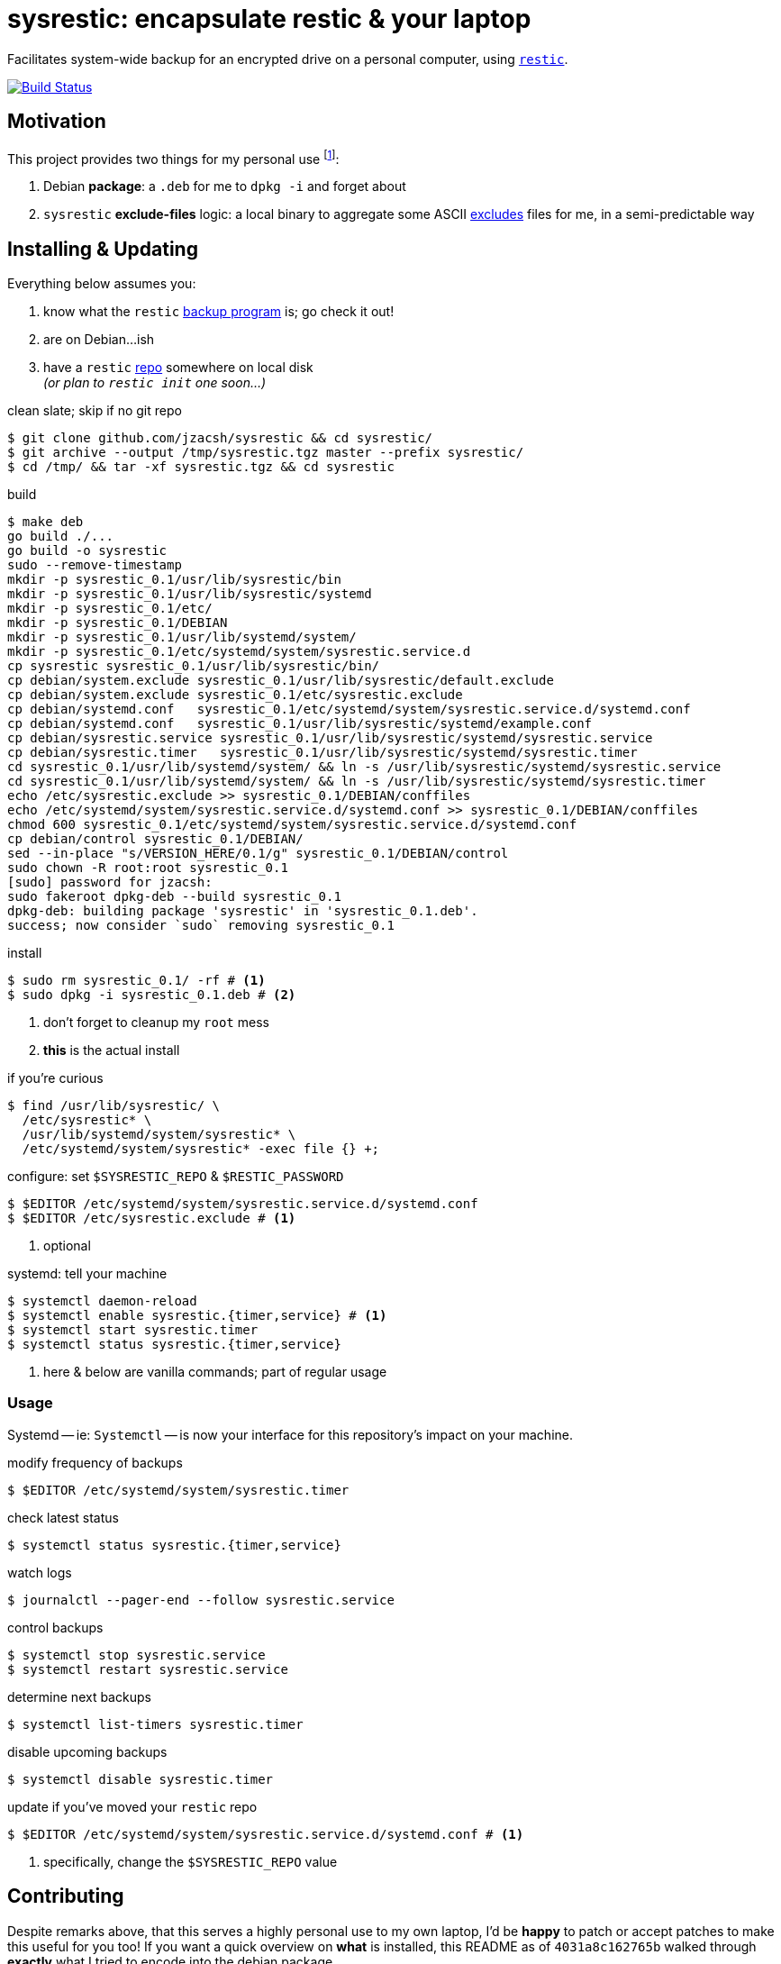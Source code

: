 = sysrestic: encapsulate restic & your laptop
:LVMencryption: https://wiki.archlinux.org/index.php/Dm-crypt/Encrypting_an_entire_system
:slocRefBin: https://github.com/jzacsh/bin/blob
:homeScript: {slocRefBin}/b73710888c23d/share/resticw.sh
:systemScript: {slocRefBin}/b73710888c23d/share/borgw_system.sh
:golangforkat: 4031a8c162765b
:resticurl: https://restic.github.io
:whatisrepo: https://restic.readthedocs.io/en/stable/#quick-start
:excludes: https://restic.readthedocs.io/en/stable/manual.html?highlight=exclude
:cistatus: https://travis-ci.org/jzacsh/sysrestic

Facilitates system-wide backup for an encrypted drive on a personal computer,
using {resticurl}[`restic`].

image:{cistatus}.svg?branch=master["Build Status", link="{cistatus}"]

== Motivation

This project provides two things for my personal use footnoteref:[usecase, I
assume `/` is {LVMencryption}[encrypted somehow] and I just want local-only
backups for my sanity but not for production robustness]:

1. Debian *package*: a `.deb` for me to `dpkg -i` and forget about
2. `sysrestic` *exclude-files* logic: a local binary to aggregate some ASCII
    {excludes}[excludes] files for me, in a semi-predictable way

== Installing & Updating

Everything below assumes you:

a. know what the `restic` {resticurl}[backup program] is; go check it out!
b. are on Debian...ish
c. have a `restic` {whatisrepo}[repo] somewhere on local disk +
  _(or plan to `restic init` one soon...)_


.clean slate; skip if no git repo
----
$ git clone github.com/jzacsh/sysrestic && cd sysrestic/
$ git archive --output /tmp/sysrestic.tgz master --prefix sysrestic/
$ cd /tmp/ && tar -xf sysrestic.tgz && cd sysrestic
----

.build
----
$ make deb
go build ./...
go build -o sysrestic
sudo --remove-timestamp
mkdir -p sysrestic_0.1/usr/lib/sysrestic/bin
mkdir -p sysrestic_0.1/usr/lib/sysrestic/systemd
mkdir -p sysrestic_0.1/etc/
mkdir -p sysrestic_0.1/DEBIAN
mkdir -p sysrestic_0.1/usr/lib/systemd/system/
mkdir -p sysrestic_0.1/etc/systemd/system/sysrestic.service.d
cp sysrestic sysrestic_0.1/usr/lib/sysrestic/bin/
cp debian/system.exclude sysrestic_0.1/usr/lib/sysrestic/default.exclude
cp debian/system.exclude sysrestic_0.1/etc/sysrestic.exclude
cp debian/systemd.conf   sysrestic_0.1/etc/systemd/system/sysrestic.service.d/systemd.conf
cp debian/systemd.conf   sysrestic_0.1/usr/lib/sysrestic/systemd/example.conf
cp debian/sysrestic.service sysrestic_0.1/usr/lib/sysrestic/systemd/sysrestic.service
cp debian/sysrestic.timer   sysrestic_0.1/usr/lib/sysrestic/systemd/sysrestic.timer
cd sysrestic_0.1/usr/lib/systemd/system/ && ln -s /usr/lib/sysrestic/systemd/sysrestic.service
cd sysrestic_0.1/usr/lib/systemd/system/ && ln -s /usr/lib/sysrestic/systemd/sysrestic.timer
echo /etc/sysrestic.exclude >> sysrestic_0.1/DEBIAN/conffiles
echo /etc/systemd/system/sysrestic.service.d/systemd.conf >> sysrestic_0.1/DEBIAN/conffiles
chmod 600 sysrestic_0.1/etc/systemd/system/sysrestic.service.d/systemd.conf
cp debian/control sysrestic_0.1/DEBIAN/
sed --in-place "s/VERSION_HERE/0.1/g" sysrestic_0.1/DEBIAN/control
sudo chown -R root:root sysrestic_0.1
[sudo] password for jzacsh:
sudo fakeroot dpkg-deb --build sysrestic_0.1
dpkg-deb: building package 'sysrestic' in 'sysrestic_0.1.deb'.
success; now consider `sudo` removing sysrestic_0.1
----

.install
----
$ sudo rm sysrestic_0.1/ -rf # <1>
$ sudo dpkg -i sysrestic_0.1.deb # <2>
----
<1> don't forget to cleanup my `root` mess
<2> *this* is the actual install

.if you're curious
----
$ find /usr/lib/sysrestic/ \
  /etc/sysrestic* \
  /usr/lib/systemd/system/sysrestic* \
  /etc/systemd/system/sysrestic* -exec file {} +;
----

.configure: set `$SYSRESTIC_REPO` & `$RESTIC_PASSWORD`
----
$ $EDITOR /etc/systemd/system/sysrestic.service.d/systemd.conf
$ $EDITOR /etc/sysrestic.exclude # <1>
----
<1> optional

.systemd: tell your machine
----
$ systemctl daemon-reload
$ systemctl enable sysrestic.{timer,service} # <1>
$ systemctl start sysrestic.timer
$ systemctl status sysrestic.{timer,service}
----
<1> here & below are vanilla commands; part of regular usage

=== Usage

Systemd -- ie: `Systemctl` -- is now your interface for this repository's
impact on your machine.

.modify frequency of backups
----
$ $EDITOR /etc/systemd/system/sysrestic.timer
----

.check latest status
----
$ systemctl status sysrestic.{timer,service}
----

.watch logs
----
$ journalctl --pager-end --follow sysrestic.service
----

.control backups
----
$ systemctl stop sysrestic.service
$ systemctl restart sysrestic.service
----

.determine next backups
----
$ systemctl list-timers sysrestic.timer
----

.disable upcoming backups
----
$ systemctl disable sysrestic.timer
----

.update if you've moved your `restic` repo
----
$ $EDITOR /etc/systemd/system/sysrestic.service.d/systemd.conf # <1>
----
<1> specifically, change the `$SYSRESTIC_REPO` value

== Contributing

Despite remarks above, that this serves a highly personal use to my own laptop,
I'd be *happy* to patch or accept patches to make this useful for you too! If
you want a quick overview on *what* is installed, this README as of
`{golangforkat}` walked through *exactly* what I tried to encode into the
debian package.

=== `sysrestic` command

Most of this repo deals with the small `sysrestic` tool. Debian packaging is
only addressed by `./debian/` and its contents, and the make target `deb` & co.

.build & test: `sysrestic`, `test`
----
$ make sysrestic test
go build ./...
go build -o sysrestic
go test ./...
ok  	github.com/jzacsh/sysrestic	0.008s
ok  	github.com/jzacsh/sysrestic/exclude	0.025s
ok  	github.com/jzacsh/sysrestic/file	0.021s
ok  	github.com/jzacsh/sysrestic/usr	0.016s
----

.make `all`: `clean`, `test`, `sysrestic`
----
$ make clean
rm -f -rf sysrestic sysrestic_*

# snipped ... same as above
----

NOTE: until `{golangforkat}`, this project was originally a documentation effort
so I would understand what/how my backup script was installed when I'd
inevitably forget 6 months down the line. Now this is a locally-built debian
package that is hopefully just as self-documentation, thanks to tools like `dpkg
-S ...` and `dpkg-query`, `apt remove`, etc.
